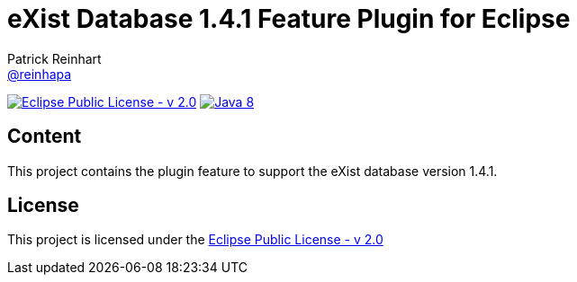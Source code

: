 :exist-version: 1.4.1
:project-full-path: eXist-db/eclipse-plugin-db-v{exist-version}
:github-branch: master
= eXist Database {exist-version} Feature Plugin for Eclipse 
Patrick Reinhart <https://github.com/reinhapa[@reinhapa]>

image:https://img.shields.io/badge/license-EPL_2.0-blue.svg["Eclipse Public License - v 2.0", link="https://www.eclipse.org/org/documents/epl-2.0/EPL-2.0.txt"]
image:https://img.shields.io/badge/Java-8-blue.svg["Java 8", link="https://travis-ci.org/{project-full-path}"]

== Content
This project contains the plugin feature to support the eXist database version {exist-version}.

== License
This project is licensed under the https://www.eclipse.org/org/documents/epl-2.0/EPL-2.0.txt[Eclipse Public License - v 2.0]
